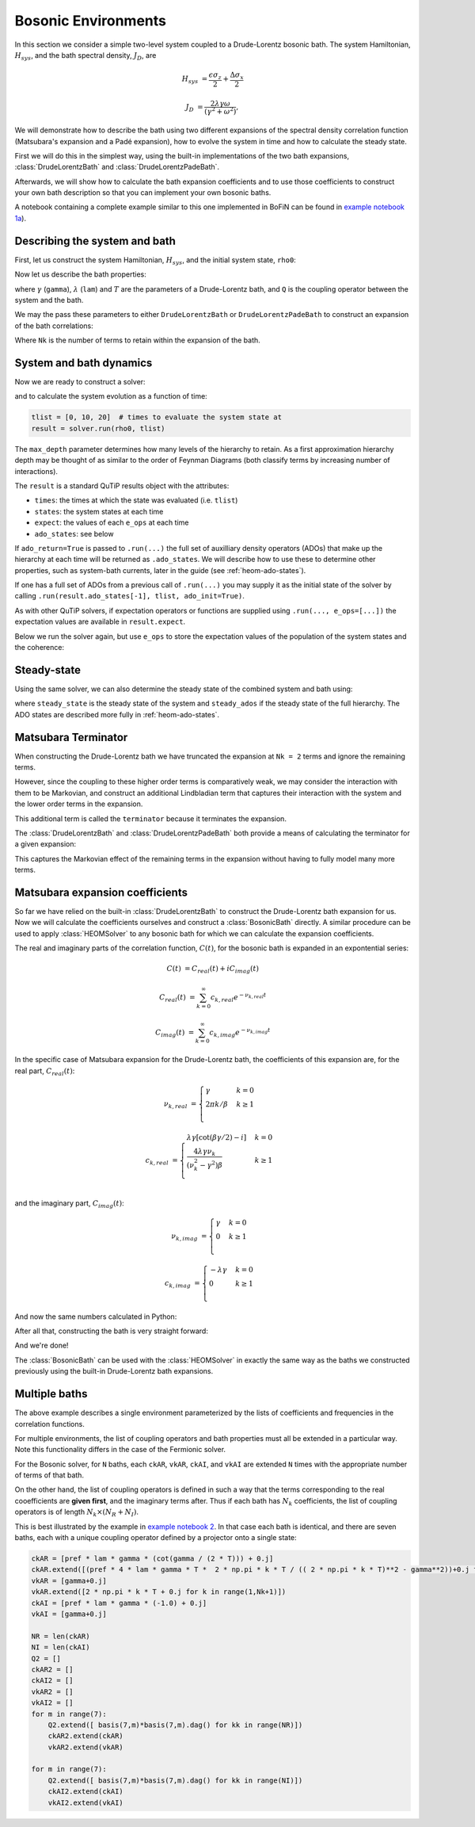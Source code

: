 ####################
Bosonic Environments
####################

In this section we consider a simple two-level system coupled to a
Drude-Lorentz bosonic bath. The system Hamiltonian, :math:`H_{sys}`, and the bath
spectral density, :math:`J_D`, are

.. math::

    H_{sys} &= \frac{\epsilon \sigma_z}{2} + \frac{\Delta \sigma_x}{2}

    J_D &= \frac{2\lambda \gamma \omega}{(\gamma^2 + \omega^2)},

We will demonstrate how to describe the bath using two different expansions
of the spectral density correlation function (Matsubara's expansion and
a Padé expansion), how to evolve the system in time and how to calculate
the steady state.

First we will do this in the simplest way, using the built-in implementations of
the two bath expansions, :class:`DrudeLorentzBath` and
:class:`DrudeLorentzPadeBath`.

Afterwards, we will show how to calculate the bath expansion coefficients and to
use those coefficients to construct your own bath description so that you can
implement your own bosonic baths.

A notebook containing a complete example similar to this one implemented in
BoFiN can be found in
`example notebook 1a <https://github.com/tehruhn/bofin/blob/main/examples/example-1a-Spin-bath-model-basic.ipynb>`__).


Describing the system and bath
------------------------------

First, let us construct the system Hamiltonian, :math:`H_{sys}`, and the initial
system state, ``rho0``:

.. plot::
    :context: reset
    :nofigs:

    from qutip import basis, sigmax, sigmaz

    # The system Hamiltonian:
    eps = 0.5  # energy of the 2-level system
    Del = 1.0  # tunnelling term
    H_sys = 0.5 * eps * sigmaz() + 0.5 * Del* sigmax()

    # Initial state of the system:
    rho0 = basis(2,0) * basis(2,0).dag()

Now let us describe the bath properties:

.. plot::
    :context:
    :nofigs:

    # Bath properties:
    gamma = 0.5  # cut off frequency
    lam = 0.1  # coupling strength
    T = 0.5  # temperature

    # System-bath coupling operator:
    Q = sigmaz()

where :math:`\gamma` (``gamma``), :math:`\lambda` (``lam``) and :math:`T` are
the parameters of a Drude-Lorentz bath, and ``Q`` is the coupling operator
between the system and the bath.

We may the pass these parameters to either ``DrudeLorentzBath`` or
``DrudeLorentzPadeBath`` to construct an expansion of the bath correlations:

.. plot::
    :context:
    :nofigs:

    from qutip.nonmarkov.heom import DrudeLorentzBath
    from qutip.nonmarkov.heom import DrudeLorentzPadeBath

    # Number of expansion terms to retain:
    Nk = 2

    # Matsubara expansion:
    bath = DrudeLorentzBath(Q, lam, T, Nk, gamma)

    # Padé expansion:
    bath = DrudeLorentzPadeBath(Q, lam, T, Nk, gamma)

Where ``Nk`` is the number of terms to retain within the expansion of the
bath.


System and bath dynamics
------------------------

Now we are ready to construct a solver:

.. plot::
    :context:
    :nofigs:

    from qutip.nonmarkov.heom import HEOMSolver
    from qutip import Options

    max_depth = 5  # maximum hierarchy depth to retain
    options = Options(nsteps=15_000)

    solver = HEOMSolver(H_sys, bath, max_depth=max_depth, options=options)

and to calculate the system evolution as a function of time:

.. code-block:: python

    tlist = [0, 10, 20]  # times to evaluate the system state at
    result = solver.run(rho0, tlist)

The ``max_depth`` parameter determines how many levels of the hierarchy to
retain. As a first approximation hierarchy depth may be thought of as similar
to the order of Feynman Diagrams (both classify terms by increasing number
of interactions).

The ``result`` is a standard QuTiP results object with the attributes:

- ``times``: the times at which the state was evaluated (i.e. ``tlist``)
- ``states``: the system states at each time
- ``expect``: the values of each ``e_ops`` at each time
- ``ado_states``: see below

If ``ado_return=True`` is passed to ``.run(...)`` the full set of auxilliary
density operators (ADOs) that make up the hierarchy at each time will be
returned as ``.ado_states``. We will describe how to use these to determine
other properties, such as system-bath currents, later in the guide
(see :ref:`heom-ado-states`).

If one has a full set of ADOs from a previous call of ``.run(...)`` you may
supply it as the initial state of the solver by calling
``.run(result.ado_states[-1], tlist, ado_init=True)``.

As with other QuTiP solvers, if expectation operators or functions are supplied
using ``.run(..., e_ops=[...])`` the expectation values are available in
``result.expect``.

Below we run the solver again, but use ``e_ops`` to store the expectation
values of the population of the system states and the coherence:

.. plot::
    :context:

    # Define the operators that measure the populations of the two
    # system states:
    P11p = basis(2,0) * basis(2,0).dag()
    P22p = basis(2,1) * basis(2,1).dag()

    # Define the operator that measures the 0, 1 element of density matrix
    # (corresonding to coherence):
    P12p = basis(2,0) * basis(2,1).dag()

    # Run the solver:
    tlist = np.linspace(0, 20, 101)
    result = solver.run(rho0, tlist, e_ops={"11": P11p, "22": P22p, "12": P12p})

    # Plot the results:
    fig, axes = plt.subplots(1, 1, sharex=True, figsize=(8,8))
    axes.plot(result.times, result.expect["11"], 'b', linewidth=2, label="P11")
    axes.plot(result.times, result.expect["12"], 'r', linewidth=2, label="P12")
    axes.set_xlabel(r't', fontsize=28)
    axes.legend(loc=0, fontsize=12)


Steady-state
------------

Using the same solver, we can also determine the steady state of the
combined system and bath using:

.. plot::
    :context:
    :nofigs:

    steady_state, steady_ados = solver.steady_state()

where ``steady_state`` is the steady state of the system and ``steady_ados``
if the steady state of the full hierarchy. The ADO states are
described more fully in :ref:`heom-ado-states`.


Matsubara Terminator
--------------------

When constructing the Drude-Lorentz bath we have truncated the expansion at
``Nk = 2`` terms and ignore the remaining terms.

However, since the coupling to these higher order terms is comparatively weak,
we may consider the interaction with them to be Markovian, and construct an
additional Lindbladian term that captures their interaction with the system and
the lower order terms in the expansion.

This additional term is called the ``terminator`` because it terminates the
expansion.

The :class:`DrudeLorentzBath` and :class:`DrudeLorentzPadeBath` both provide
a means of calculating the terminator for a given expansion:

.. plot::
    :context:
    :nofigs:

    # Matsubara expansion:
    bath = DrudeLorentzBath(Q, lam, T, Nk, gamma, terminator=True)

    # Padé expansion:
    bath = DrudeLorentzPadeBath(Q, lam, T, Nk, gamma, terminator=True)

    # Add terminator to the system Liouvillian:
    HL = liouvillian(H_sys) + bath.terminator

    # Construct solver:
    solver = HEOMSolver(HL, bath, max_depth=max_depth, options=options)

This captures the Markovian effect of the remaining terms in the expansion
without having to fully model many more terms.


Matsubara expansion coefficients
--------------------------------

So far we have relied on the built-in :class:`DrudeLorentzBath` to construct
the Drude-Lorentz bath expansion for us. Now we will calculate the coefficients
ourselves and construct a :class:`BosonicBath` directly. A similar procedure
can be used to apply :class:`HEOMSolver` to any bosonic bath for which we
can calculate the expansion coefficients.

The real and imaginary parts of the correlation function, :math:`C(t)`, for the
bosonic bath is expanded in an expontential series:

.. math::

      C(t) &= C_{real}(t) + i C_{imag}(t)

      C_{real}(t) &= \sum_{k=0}^{\infty} c_{k,real} e^{- \nu_{k,real} t}

      C_{imag}(t) &= \sum_{k=0}^{\infty} c_{k,imag} e^{- \nu_{k,imag} t}

In the specific case of Matsubara expansion for the Drude-Lorentz bath, the
coefficients of this expansion are, for the real part, :math:`C_{real}(t)`:

.. math::

    \nu_{k,real} &= \begin{cases}
        \gamma                & k = 0\\
        {2 \pi k} / {\beta }  & k \geq 1\\
    \end{cases}

    c_{k,real} &= \begin{cases}
        \lambda \gamma [\cot(\beta \gamma / 2) - i]             & k = 0\\
        \frac{4 \lambda \gamma \nu_k }{ (\nu_k^2 - \gamma^2)\beta}    & k \geq 1\\
    \end{cases}

and the imaginary part, :math:`C_{imag}(t)`:

.. math::

    \nu_{k,imag} &= \begin{cases}
        \gamma                & k = 0\\
        0                     & k \geq 1\\
    \end{cases}

    c_{k,imag} &= \begin{cases}
        - \lambda \gamma      & k = 0\\
        0                     & k \geq 1\\
    \end{cases}

And now the same numbers calculated in Python:

.. plot::
    :context:
    :nofigs:

    # Convenience functions and parameters:

    def cot(x):
        return 1. / np.tan(x)

    beta = 1. / T

    # Number of expansion terms to calculate:
    Nk = 2

    # C_real expansion terms:
    ck_real = [lam * gamma / np.tan(gamma / (2 * T))]
    ck_real.extend([
        (8 * lam * gamma * T * np.pi * k * T /
            ((2 * np.pi * k * T)**2 - gamma**2))
        for k in range(1, Nk + 1)
    ])
    vk_real = [gamma]
    vk_real.extend([2 * np.pi * k * T for k in range(1, Nk + 1)])

    # C_imag expansion terms (this is the full expansion):
    ck_imag = [lam * gamma * (-1.0)]
    vk_imag = [gamma]

After all that, constructing the bath is very straight forward:

.. plot::
    :context:
    :nofigs:

    bath = BosonicBath(Q, ck_real, vk_real, ck_imag, vk_imag)

And we're done!

The :class:`BosonicBath` can be used with the :class:`HEOMSolver` in exactly
the same way as the baths we constructed previously using the built-in
Drude-Lorentz bath expansions.


Multiple baths
--------------

.. todo::

    Clean up this section to use the new multiple baths feature.


The above example describes a single environment parameterized by the lists of
coefficients and frequencies in the correlation functions.

For multiple environments, the list of coupling operators and bath properties
must all be extended in a particular way.  Note this functionality differs in
the case of the Fermionic solver.

For the Bosonic solver, for ``N`` baths, each ``ckAR``, ``vkAR``, ``ckAI``, and
``vkAI`` are extended ``N`` times with the appropriate number of terms of that
bath.

On the other hand, the list of coupling operators is defined in such a way that
the terms corresponding to the real cooefficients are **given first**, and the
imaginary terms after. Thus if each bath has :math:`N_k` coefficients, the list
of coupling operators is of length :math:`N_k \times (N_R + N_I)`.

This is best illustrated by the example in `example notebook 2
<https://github.com/tehruhn/bofin/blob/main/examples/example-2-FMO-example.ipynb>`_.
In that case each bath is identical, and there are seven baths, each with a
unique coupling operator defined by a projector onto a single state:

.. code-block:: python

    ckAR = [pref * lam * gamma * (cot(gamma / (2 * T))) + 0.j]
    ckAR.extend([(pref * 4 * lam * gamma * T *  2 * np.pi * k * T / (( 2 * np.pi * k * T)**2 - gamma**2))+0.j for k in range(1,Nk+1)])
    vkAR = [gamma+0.j]
    vkAR.extend([2 * np.pi * k * T + 0.j for k in range(1,Nk+1)])
    ckAI = [pref * lam * gamma * (-1.0) + 0.j]
    vkAI = [gamma+0.j]

    NR = len(ckAR)
    NI = len(ckAI)
    Q2 = []
    ckAR2 = []
    ckAI2 = []
    vkAR2 = []
    vkAI2 = []
    for m in range(7):
        Q2.extend([ basis(7,m)*basis(7,m).dag() for kk in range(NR)])
        ckAR2.extend(ckAR)
        vkAR2.extend(vkAR)

    for m in range(7):
        Q2.extend([ basis(7,m)*basis(7,m).dag() for kk in range(NI)])
        ckAI2.extend(ckAI)
        vkAI2.extend(vkAI)

.. plot::
    :context: reset
    :nofigs:

    # reset the context at the end
